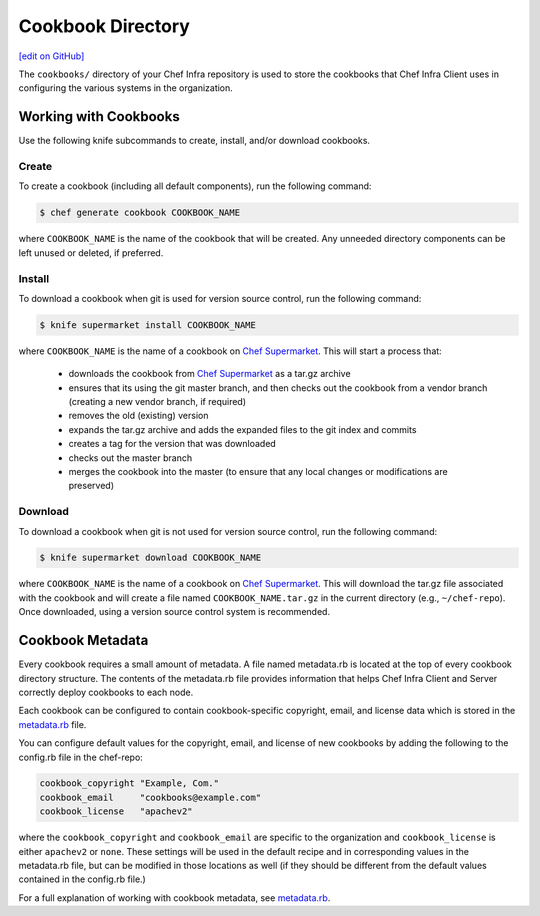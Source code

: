 =====================================================
Cookbook Directory
=====================================================
`[edit on GitHub] <https://github.com/chef/chef-web-docs/blob/master/chef_master/source/cookbook_repo.rst>`__

The ``cookbooks/`` directory of your Chef Infra repository is used to store the cookbooks that Chef Infra Client uses in configuring the various systems in the organization.

Working with Cookbooks
=====================================================
Use the following knife subcommands to create, install, and/or download cookbooks.

Create
-----------------------------------------------------
To create a cookbook (including all default components), run the following command:

.. code-block:: bash

   $ chef generate cookbook COOKBOOK_NAME

where ``COOKBOOK_NAME`` is the name of the cookbook that will be created. Any unneeded directory components can be left unused or deleted, if preferred.

Install
-----------------------------------------------------
To download a cookbook when git is used for version source control, run the following command:

.. code-block:: bash

   $ knife supermarket install COOKBOOK_NAME

where ``COOKBOOK_NAME`` is the name of a cookbook on `Chef Supermarket <https://supermarket.chef.io/>`__. This will start a process that:

   * downloads the cookbook from `Chef Supermarket <https://supermarket.chef.io/>`__ as a tar.gz archive
   * ensures that its using the git master branch, and then checks out the cookbook from a vendor branch (creating a new vendor branch, if required)
   * removes the old (existing) version
   * expands the tar.gz archive and adds the expanded files to the git index and commits
   * creates a tag for the version that was downloaded
   * checks out the master branch
   * merges the cookbook into the master (to ensure that any local changes or modifications are preserved)

Download
-----------------------------------------------------
To download a cookbook when git is not used for version source control, run the following command:

.. code-block:: bash

   $ knife supermarket download COOKBOOK_NAME

where ``COOKBOOK_NAME`` is the name of a cookbook on `Chef Supermarket <https://supermarket.chef.io/>`__. This will download the tar.gz file associated with the cookbook and will create a file named ``COOKBOOK_NAME.tar.gz`` in the current directory (e.g., ``~/chef-repo``). Once downloaded, using a version source control system is recommended.

Cookbook Metadata
=====================================================
.. tag cookbooks_metadata

Every cookbook requires a small amount of metadata. A file named metadata.rb is located at the top of every cookbook directory structure. The contents of the metadata.rb file provides information that helps Chef Infra Client and Server correctly deploy cookbooks to each node.

.. end_tag

Each cookbook can be configured to contain cookbook-specific copyright, email, and license data which is stored in the `metadata.rb </config_rb_metadata.html>`__ file.

You can configure default values for the copyright, email, and license of new cookbooks by adding the following to the config.rb file in the chef-repo:

.. code-block:: bash

   cookbook_copyright "Example, Com."
   cookbook_email     "cookbooks@example.com"
   cookbook_license   "apachev2"

where the ``cookbook_copyright`` and ``cookbook_email`` are specific to the organization and ``cookbook_license`` is either ``apachev2`` or ``none``. These settings will be used in the default recipe and in corresponding values in the metadata.rb file, but can be modified in those locations as well (if they should be different from the default values contained in the config.rb file.)

For a full explanation of working with cookbook metadata, see `metadata.rb </config_rb_metadata.html>`__.
